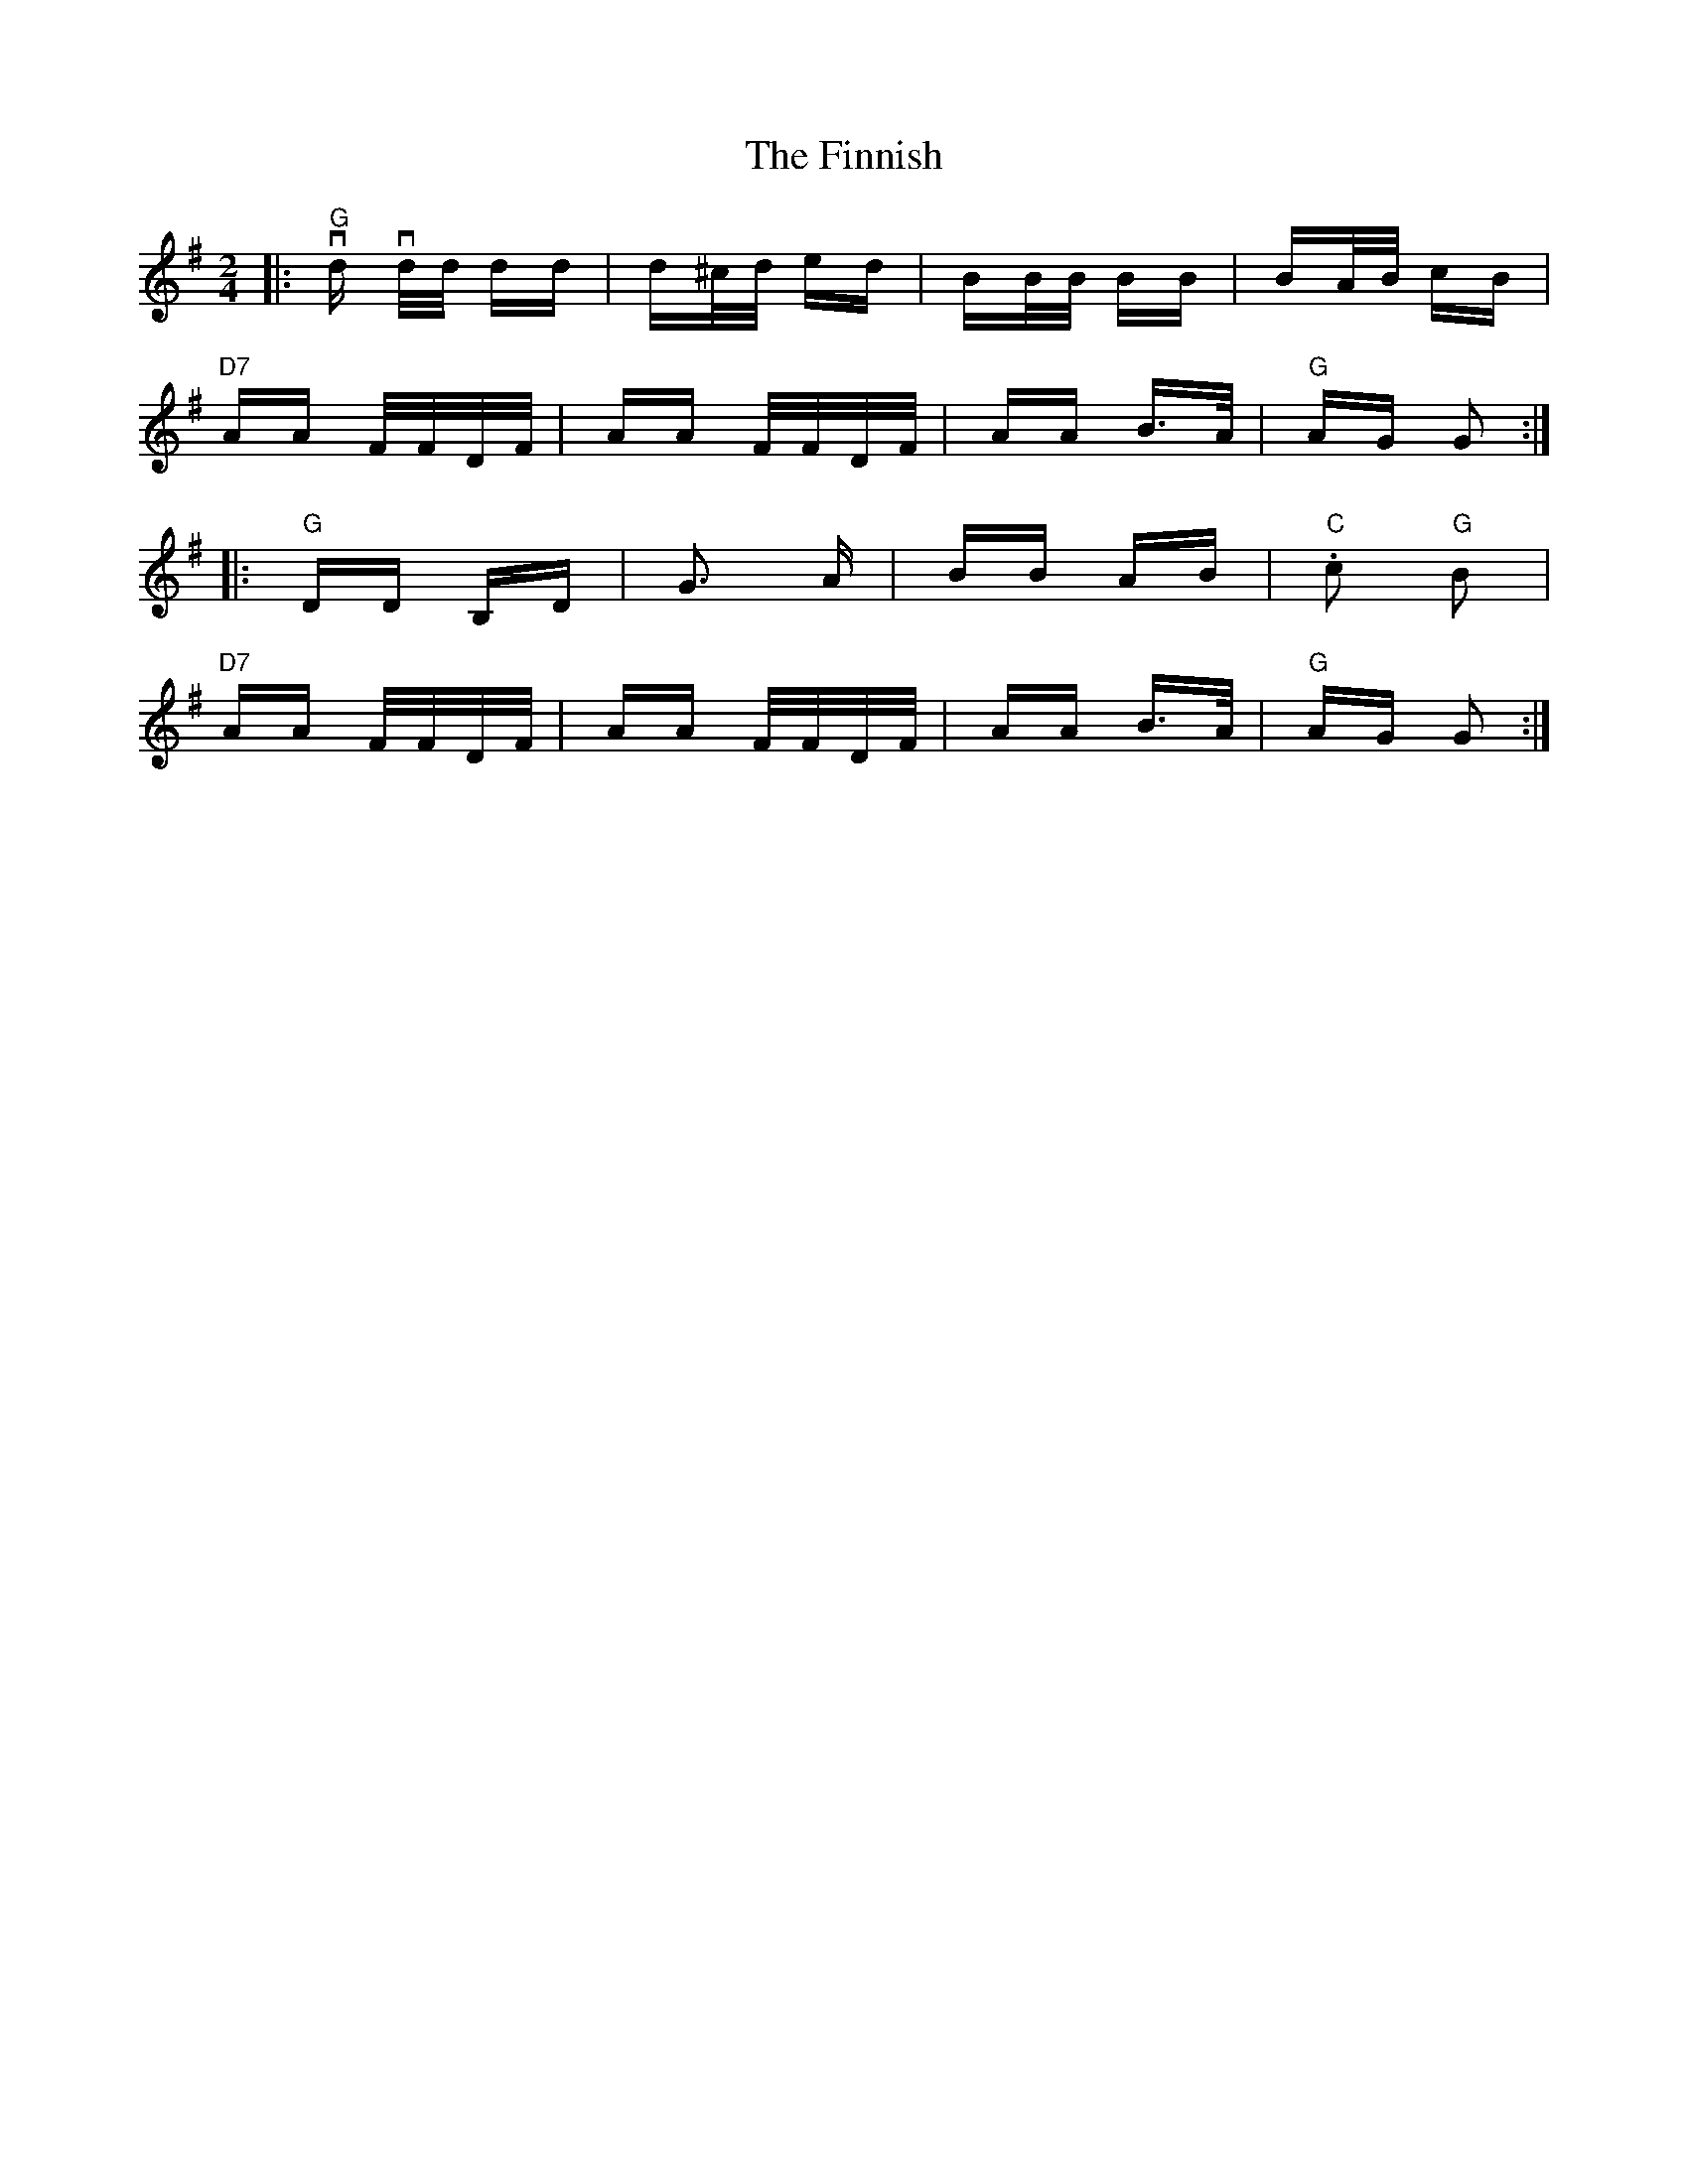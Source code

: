 X: 13073
T: Finnish, The
R: polka
M: 2/4
K: Gmajor
|:"G" !downbow! d!downbow! d/d/ dd|d^c/d/ ed|BB/B/ BB|BA/B/ cB|
"D7" AA F/F/D/F/|AA F/F/D/F/|AA B>A|"G" AG G2:|
|:"G" DD B,D|G2> A2|BB AB|"C" .c2 "G" B2|
"D7" AA F/F/D/F/|AA F/F/D/F/|AA B>A|"G" AG G2:|

